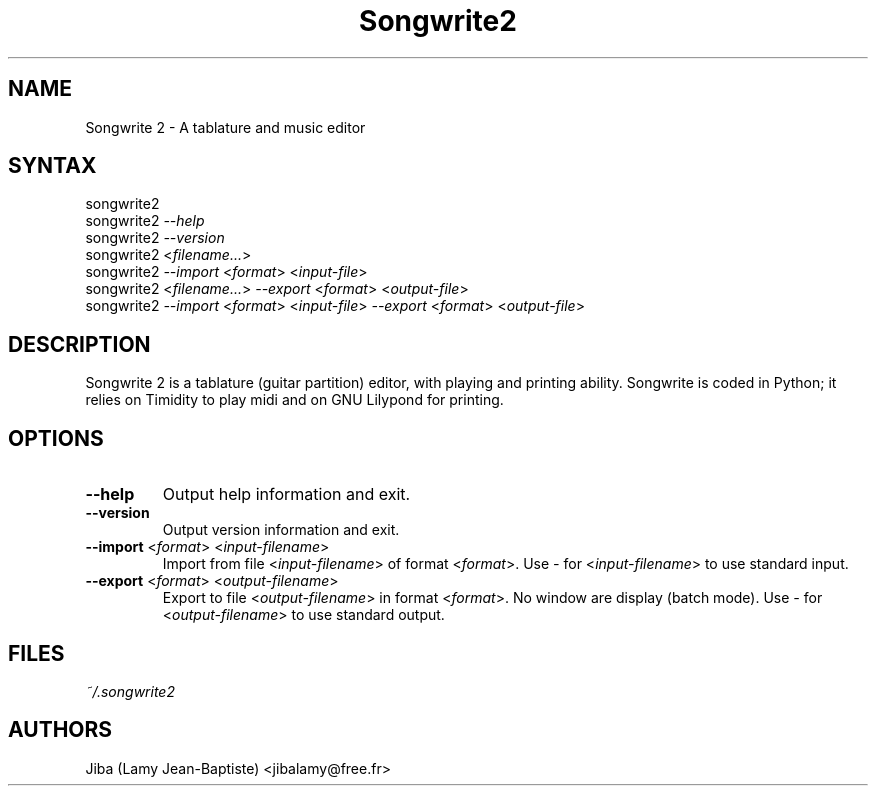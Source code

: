 .TH "Songwrite2" "1" "0.10" "Jiba (Lamy Jean-Baptiste)" ""
.SH "NAME"
.LP 
Songwrite 2 \- A tablature and music editor
.SH "SYNTAX"
.LP 
songwrite2
.br 
songwrite2 \fI\-\-help\fP
.br 
songwrite2 \fI\-\-version\fP
.br 
songwrite2 <\fIfilename...\fP>
.br 
songwrite2 \fI\-\-import\fP <\fIformat\fP> <\fIinput-file\fP>
.br 
songwrite2 <\fIfilename...\fP> \fI\-\-export\fP <\fIformat\fP> <\fIoutput-file\fP>
.br 
songwrite2 \fI\-\-import\fP <\fIformat\fP> <\fIinput-file\fP> \fI\-\-export\fP <\fIformat\fP> <\fIoutput-file\fP>
.SH "DESCRIPTION"
.LP 
Songwrite 2 is a tablature (guitar partition) editor, with playing and printing ability. Songwrite is coded in Python; it relies on Timidity to play midi and on GNU Lilypond for printing.
.SH "OPTIONS"
.LP 
.TP 
\fB\-\-help\fR
Output help information and exit.
.TP 
\fB\-\-version\fR
Output version information and exit.
.TP 
\fB\-\-import\fR <\fIformat\fP> <\fIinput-filename\fP>
Import from file <\fIinput-filename\fP> of format <\fIformat\fP>.
Use \fI\-\fP for  <\fIinput-filename\fP> to use standard input.
.TP 
\fB\-\-export\fR <\fIformat\fP> <\fIoutput-filename\fP>
Export to file <\fIoutput-filename\fP> in format <\fIformat\fP>. No
window are display (batch mode).
Use \fI\-\fP for  <\fIoutput-filename\fP> to use standard output.
.SH "FILES"
.LP 
\fI~/.songwrite2\fP 
.SH "AUTHORS"
.LP 
Jiba (Lamy Jean\-Baptiste) <jibalamy@free.fr>
